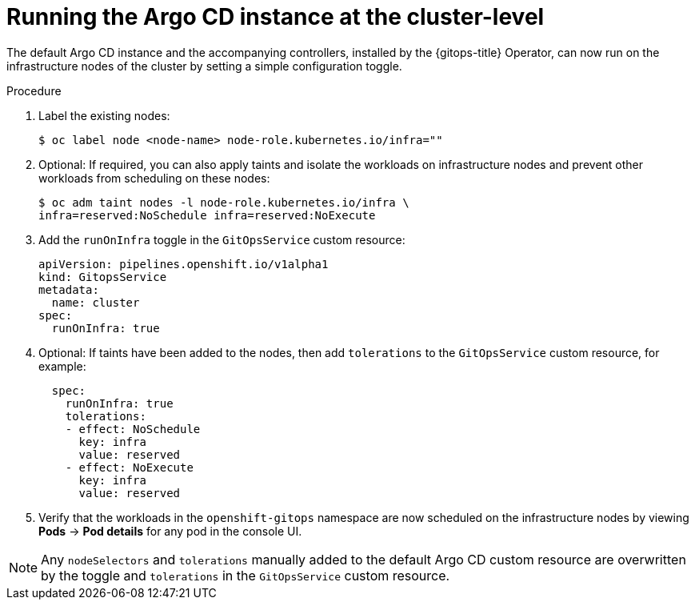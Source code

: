 // Module included in the following assembly:
//
// * gitops/configuring_argo_cd_to_recursively_sync_a_git_repository_with_your_application/configuring-an-openshift-cluster-by-deploying-an-application-with-cluster-configurations.adoc

:_mod-docs-content-type: PROCEDURE
[id="run-argo-cd-instance-on-cluster_{context}"]

= Running the Argo CD instance at the cluster-level

The default Argo CD instance and the accompanying controllers, installed by the {gitops-title} Operator, can now run on the infrastructure nodes of the cluster by setting a simple configuration toggle.

[discrete]
.Procedure
. Label the existing nodes:
+
[source,terminal]
----
$ oc label node <node-name> node-role.kubernetes.io/infra=""
----
+
. Optional: If required, you can also apply taints and isolate the workloads on infrastructure nodes and prevent other workloads from scheduling on these nodes:
+
[source,terminal]
----
$ oc adm taint nodes -l node-role.kubernetes.io/infra \
infra=reserved:NoSchedule infra=reserved:NoExecute
----
. Add the `runOnInfra` toggle in the `GitOpsService` custom resource:
+
[source,yaml]
----
apiVersion: pipelines.openshift.io/v1alpha1
kind: GitopsService
metadata:
  name: cluster
spec:
  runOnInfra: true
----
. Optional: If taints have been added to the nodes, then add `tolerations` to the `GitOpsService` custom resource, for example:
+
[source,yaml]
----
  spec:
    runOnInfra: true
    tolerations:
    - effect: NoSchedule
      key: infra
      value: reserved
    - effect: NoExecute
      key: infra
      value: reserved
----
. Verify that the workloads in the `openshift-gitops` namespace are now scheduled on the infrastructure nodes by viewing *Pods* -> *Pod details* for any pod in the console UI.

[NOTE]
====
Any `nodeSelectors` and `tolerations` manually added to the default Argo CD custom resource are overwritten by the toggle and `tolerations` in the `GitOpsService` custom resource.
====